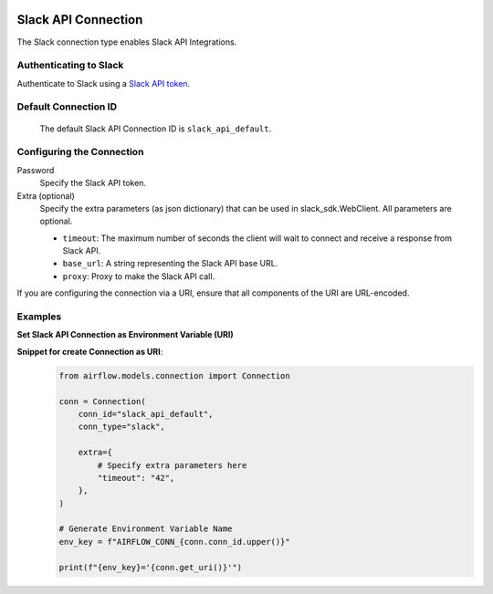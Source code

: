  .. Licensed to the Apache Software Foundation (ASF) under one
    or more contributor license agreements.  See the NOTICE file
    distributed with this work for additional information
    regarding copyright ownership.  The ASF licenses this file
    to you under the Apache License, Version 2.0 (the
    "License"); you may not use this file except in compliance
    with the License.  You may obtain a copy of the License at

 ..   http://www.apache.org/licenses/LICENSE-2.0

 .. Unless required by applicable law or agreed to in writing,
    software distributed under the License is distributed on an
    "AS IS" BASIS, WITHOUT WARRANTIES OR CONDITIONS OF ANY
    KIND, either express or implied.  See the License for the
    specific language governing permissions and limitations
    under the License.



.. _howto/connection:slack:

Slack API Connection
====================

The Slack connection type enables Slack API Integrations.

Authenticating to Slack
-----------------------

Authenticate to Slack using a `Slack API token
<https://slack.com/help/articles/215770388-Create-and-regenerate-API-tokens>`_.

Default Connection ID
----------------------

  The default Slack API Connection ID is ``slack_api_default``.

Configuring the Connection
--------------------------

Password
    Specify the Slack API token.

Extra (optional)
    Specify the extra parameters (as json dictionary) that can be used in slack_sdk.WebClient.
    All parameters are optional.

    * ``timeout``: The maximum number of seconds the client will wait to connect and receive a response from Slack API.
    * ``base_url``: A string representing the Slack API base URL.
    * ``proxy``: Proxy to make the Slack API call.

If you are configuring the connection via a URI, ensure that all components of the URI are URL-encoded.

Examples
--------

**Set Slack API Connection as Environment Variable (URI)**
  .. code-block:: bash

**Snippet for create Connection as URI**:
  .. code-block:: python

    from airflow.models.connection import Connection

    conn = Connection(
        conn_id="slack_api_default",
        conn_type="slack",
    
        extra={
            # Specify extra parameters here
            "timeout": "42",
        },
    )

    # Generate Environment Variable Name
    env_key = f"AIRFLOW_CONN_{conn.conn_id.upper()}"

    print(f"{env_key}='{conn.get_uri()}'")
